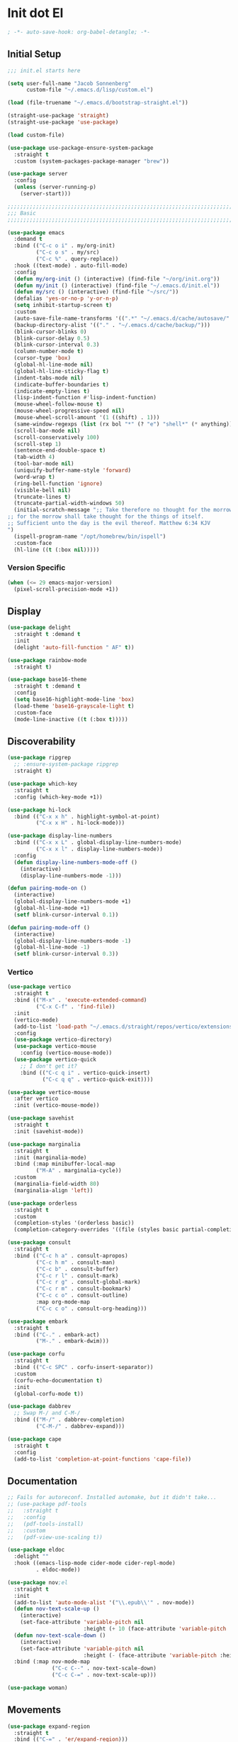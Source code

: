* Init dot El
:PROPERTIES:
:header-args:emacs-lisp: :tangle ~/.emacs.d/init.el
:header-args:emacs-lisp+: :comments link
:END:

#+begin_src emacs-lisp :comments none
; -*- auto-save-hook: org-babel-detangle; -*-
#+end_src

** Initial Setup

#+begin_src emacs-lisp
;;; init.el starts here

(setq user-full-name "Jacob Sonnenberg"
      custom-file "~/.emacs.d/lisp/custom.el")

(load (file-truename "~/.emacs.d/bootstrap-straight.el"))

(straight-use-package 'straight)
(straight-use-package 'use-package)

(load custom-file)

(use-package use-package-ensure-system-package
  :straight t
  :custom (system-packages-package-manager "brew"))

(use-package server
  :config
  (unless (server-running-p)
    (server-start)))

;;;;;;;;;;;;;;;;;;;;;;;;;;;;;;;;;;;;;;;;;;;;;;;;;;;;;;;;;;;;;;;;;;;;;;;;;;;;;;;;
;;; Basic
;;;;;;;;;;;;;;;;;;;;;;;;;;;;;;;;;;;;;;;;;;;;;;;;;;;;;;;;;;;;;;;;;;;;;;;;;;;;;;;;

(use-package emacs
  :demand t
  :bind (("C-c o i" . my/org-init)
         ("C-c o s" . my/src)
         ("C-c %" . query-replace))
  :hook ((text-mode) . auto-fill-mode)
  :config
  (defun my/org-init () (interactive) (find-file "~/org/init.org"))
  (defun my/init () (interactive) (find-file "~/.emacs.d/init.el"))
  (defun my/src () (interactive) (find-file "~/src/"))
  (defalias 'yes-or-no-p 'y-or-n-p)
  (setq inhibit-startup-screen t)
  :custom
  (auto-save-file-name-transforms '((".*" "~/.emacs.d/cache/autosave/" t)))
  (backup-directory-alist '(("." . "~/.emacs.d/cache/backup/")))
  (blink-cursor-blinks 0)
  (blink-cursor-delay 0.5)
  (blink-cursor-interval 0.3)
  (column-number-mode t)
  (cursor-type 'box)
  (global-hl-line-mode nil)
  (global-hl-line-sticky-flag t)
  (indent-tabs-mode nil)
  (indicate-buffer-boundaries t)
  (indicate-empty-lines t)
  (lisp-indent-function #'lisp-indent-function)
  (mouse-wheel-follow-mouse t)
  (mouse-wheel-progressive-speed nil)
  (mouse-wheel-scroll-amount '(1 ((shift) . 1)))
  (same-window-regexps (list (rx bol "*" (? "e") "shell*" (* anything))))
  (scroll-bar-mode nil)
  (scroll-conservatively 100)
  (scroll-step 1)
  (sentence-end-double-space t)
  (tab-width 4)
  (tool-bar-mode nil)
  (uniquify-buffer-name-style 'forward)
  (word-wrap t)
  (ring-bell-function 'ignore)
  (visible-bell nil)
  (truncate-lines t)
  (truncate-partial-width-windows 50)
  (initial-scratch-message ";; Take therefore no thought for the morrow:
;; for the morrow shall take thought for the things of itself.
;; Sufficient unto the day is the evil thereof. Matthew 6:34 KJV‬‬
")
  (ispell-program-name "/opt/homebrew/bin/ispell")
  :custom-face
  (hl-line ((t (:box nil)))))
#+end_src

*** Version Specific

#+begin_src emacs-lisp
(when (<= 29 emacs-major-version)
  (pixel-scroll-precision-mode +1))
#+end_src

** Display

#+begin_src emacs-lisp
(use-package delight
  :straight t :demand t
  :init
  (delight 'auto-fill-function " AF" t))

(use-package rainbow-mode
  :straight t)

(use-package base16-theme
  :straight t :demand t
  :config
  (setq base16-highlight-mode-line 'box)
  (load-theme 'base16-grayscale-light t)
  :custom-face
  (mode-line-inactive ((t (:box t)))))
#+end_src

** Discoverability

#+begin_src emacs-lisp
(use-package ripgrep
  ;; :ensure-system-package ripgrep
  :straight t)

(use-package which-key
  :straight t
  :config (which-key-mode +1))

(use-package hi-lock
  :bind (("C-x x h" . highlight-symbol-at-point)
         ("C-x x H" . hi-lock-mode)))

(use-package display-line-numbers
  :bind (("C-x x L" . global-display-line-numbers-mode)
         ("C-x x l" . display-line-numbers-mode))
  :config
  (defun display-line-numbers-mode-off ()
    (interactive)
    (display-line-numbers-mode -1)))

(defun pairing-mode-on ()
  (interactive)
  (global-display-line-numbers-mode +1)
  (global-hl-line-mode +1)
  (setf blink-cursor-interval 0.1))

(defun pairing-mode-off ()
  (interactive)
  (global-display-line-numbers-mode -1)
  (global-hl-line-mode -1)
  (setf blink-cursor-interval 0.3))
#+end_src

*** COMMENT Helm (completion framework)

#+begin_src emacs-lisp
(use-package helm
  :straight t :demand t
  :delight ""
  :bind (("M-x" . helm-M-x)
         ("C-x C-f" . helm-find-files)
         ("C-x b" . helm-buffers-list)
         ("M-y" . helm-show-kill-ring)
         ("C-c h a" . helm-apropos))
  :custom
  (helm-display-function 'helm-default-display-buffer)
  (helm-display-buffer-reuse-frame t)
  (helm-use-undecorated-frame-option t)
  (helm-split-window-default-side 'below)
  (helm-truncate-lines t)
  (helm-split-window-inside-p t)
  (helm-allow-mouse t)
  :config (helm-mode t)
  (add-hook 'helm-top-after-init-hook
            #'toggle-truncate-lines))

;; (use-package helm-bibtex
;;   :straight t
;;   :bind (("C-c o TAB" . 'helm-bibtex))
;;   :config
;;   (setq bibtex-completion-notes-path org-directory
;;         bibtex-completion-library-path
;;         '("~/Documents/Books" "~/Documents/Papers")
;;         bibtex-completion-find-additional-pdfs t
;;         bibtex-completion-pdf-extension
;;         '(".pdf" ".epub")))

(use-package helm-lsp :straight t
  :commands helm-lsp-workspace-symbol)

(use-package helm-unicode
  :straight t :after helm
  :bind (("C-x 8 RET" . helm-unicode)))

(use-package helm-cider
  :after helm
  :straight t)

(use-package helm-company
  :straight t
  :bind (:map company-mode-map
              ("C-M-i" . helm-company)))
#+end_src

*** Vertico

#+begin_src emacs-lisp
(use-package vertico
  :straight t
  :bind (("M-x" . 'execute-extended-command)
         ("C-x C-f" . 'find-file))
  :init
  (vertico-mode)
  (add-to-list 'load-path "~/.emacs.d/straight/repos/vertico/extensions/")
  :config
  (use-package vertico-directory)
  (use-package vertico-mouse
    :config (vertico-mouse-mode))
  (use-package vertico-quick
    ;; I don't get it?
    :bind (("C-c q i" . vertico-quick-insert)
           ("C-c q q" . vertico-quick-exit))))

(use-package vertico-mouse
  :after vertico
  :init (vertico-mouse-mode))

(use-package savehist
  :straight t
  :init (savehist-mode))

(use-package marginalia
  :straight t
  :init (marginalia-mode)
  :bind (:map minibuffer-local-map
         ("M-A" . marginalia-cycle))
  :custom
  (marginalia-field-width 80)
  (marginalia-align 'left))

(use-package orderless
  :straight t
  :custom
  (completion-styles '(orderless basic))
  (completion-category-overrides '((file (styles basic partial-completion)))))

(use-package consult
  :straight t
  :bind (("C-c h a" . consult-apropos)
         ("C-c h m" . consult-man)
         ("C-c b" . consult-buffer)
         ("C-c r l" . consult-mark)
         ("C-c r g" . consult-global-mark)
         ("C-c r m" . consult-bookmark)
         ("C-c c o" . consult-outline)
         :map org-mode-map
         ("C-c c o" . consult-org-heading)))

(use-package embark
  :straight t
  :bind (("C-." . embark-act)
         ("M-." . embark-dwim)))

(use-package corfu
  :straight t
  :bind (("C-c SPC" . corfu-insert-separator))
  :custom
  (corfu-echo-documentation t)
  :init
  (global-corfu-mode t))

(use-package dabbrev
  ;; Swap M-/ and C-M-/
  :bind (("M-/" . dabbrev-completion)
         ("C-M-/" . dabbrev-expand)))

(use-package cape
  :straight t
  :config
  (add-to-list 'completion-at-point-functions 'cape-file))
#+end_src

** Documentation

#+begin_src emacs-lisp
;; Fails for autoreconf. Installed automake, but it didn't take...
;; (use-package pdf-tools
;;   :straight t
;;   :config
;;   (pdf-tools-install)
;;   :custom
;;   (pdf-view-use-scaling t))

(use-package eldoc
  :delight ""
  :hook ((emacs-lisp-mode cider-mode cider-repl-mode)
         . eldoc-mode))

(use-package nov;el
  :straight t
  :init
  (add-to-list 'auto-mode-alist '("\\.epub\\'" . nov-mode))
  (defun nov-text-scale-up ()
    (interactive)
    (set-face-attribute 'variable-pitch nil
                        :height (+ 10 (face-attribute 'variable-pitch :height))))
  (defun nov-text-scale-down ()
    (interactive)
    (set-face-attribute 'variable-pitch nil
                        :height (- (face-attribute 'variable-pitch :height) 10)))
  :bind (:map nov-mode-map
              ("C-c C--" . nov-text-scale-down)
              ("C-c C-=" . nov-text-scale-up)))

(use-package woman)
#+end_src

** Movements

#+begin_src emacs-lisp
(use-package expand-region
  :straight t
  :bind (("C-=" . 'er/expand-region)))

(use-package subword
  :delight ""
  :hook ((clojure-mode cider-repl-mode)
         . subword-mode))

(use-package avy
  :straight t
  :bind (("C-c c" . avy-goto-char-timer)))

(use-package ace-window
  :straight t
  :bind (("C-x o" . other-window)
         ("M-'" . other-window)
         ("C-c w" . ace-window))
  :config
  (setq aw-keys '(?a ?s ?d ?f ?g ?h ?j ?k ?l)
        aw-scope 'visible))
#+end_src

** Integration

*** Database

#+begin_src emacs-lisp
(use-package sql
  :bind (("C-c Q c" . sql-connect))
  :custom
  (sql-connection-alist
   '((org-roam
      (sql-product 'sqlite)
      (sql-database "~/.emacs.d/org-roam.db"))
     (magit-forge
      (sql-product 'sqlite)
      (sql-database "~/.emacs.d/forge-database.sqlite")))))

(use-package sqlformat
  :straight t :after sql
  :bind (:map org-mode-map
              ("C-c q f" . 'sqlformat)
         :map sql-mode-map
              ("C-c f" . 'sqlformat)
              ("C-c F" . 'sqlformat-buffer))
  :custom (sqlformat-command 'pgformatter))
#+end_src

*** File System

#+begin_src emacs-lisp
(use-package bookmark
  :demand t
  :custom-face
  (bookmark-face ((t (:inherit hl-line :extend nil :foreground nil :background nil)))))

(use-package dired
  :config
  (add-hook 'dired-mode-hook 'dired-hide-details-mode)
  :custom
  (dired-listing-switches "-lhF"))

(use-package treemacs
  :straight t
  :bind (("C-c T" . 'treemacs)
         ("C-c t" . 'treemacs-select-window))
  ;; broken :(
  ;; :hook ((treemacs-mode) . display-line-numbers-mode-off)
  :custom
  (treemacs-sorting 'mod-time-desc))
#+end_src

**** Project Management

#+begin_src emacs-lisp
(use-package projectile
  :straight t
  :bind ("C-c p" . 'projectile-command-map)
  :custom (projectile-create-missing-test-files t))

(use-package treemacs-projectile
  :straight t)

(use-package helm-projectile
  :straight t)
#+end_src

**** Version Control

#+begin_src emacs-lisp
(use-package magit
  :straight t
  :bind (("C-c g" . magit-status))
  :custom
  (magit-section-initial-visibility-alist
   '((stashes . hide)))
  ;;  '(([* status] . hide)))
  (magit-section-cache-visibility t))

(use-package forge
  :straight t :after magit
  :config (add-hook 'forge-post-mode-hook
                    (lambda () (auto-fill-mode -1))))

(use-package ediff
  :custom
  (ediff-merge-split-window-function 'split-window-vertically)
  (ediff-window-setup-function 'ediff-setup-windows-plain)
  (ediff-window-setup-function 'ediff-setup-windows-plain))

(use-package smerge-mode
  :custom
  (smerge-command-prefix (kbd "C-c m"))) 

(use-package treemacs-magit
  :straight t)

(use-package git-auto-commit-mode
  :straight t
  :delight " AUTOCOMMIT")
#+end_src

*** Text

#+begin_src emacs-lisp
(use-package ispell
  :demand t
  :custom
  (ispell-program-name "/opt/homebrew/bin/ispell")
  :bind (("C-c s" . ispell-word)
         ("C-c S" . ispell)))

(use-package flyspell
  :hook ((org-mode) . flyspell-mode-on))
#+end_src

**** YAML

#+begin_src emacs-lisp
(use-package yaml-mode :straight t)
#+end_src

**** Markdown

#+begin_src emacs-lisp
(use-package markdown-mode
  :straight t)

(use-package mermaid-mode
  ;:ensure-system-package mermaid-mode-cli
  :straight t)

(use-package edit-indirect
  :straight t)
#+end_src

**** HTML

#+begin_src emacs-lisp
(use-package restclient :straight t)

(use-package web-mode :straight t
  :hook ((html-mode)
         . web-mode)
  :custom
  (web-mode-enable-auto-indentation nil)
  (web-mode-code-indent-offset 2))
#+end_src

**** Ledger

#+begin_src emacs-lisp
(use-package ledger-mode
  :straight t)
#+end_src

**** Org

#+begin_src emacs-lisp
(use-package org
  :demand t
  :bind (("C-c o c" . org-capture)
         ("C-c o a" . org-agenda)
         ("C-c o l" . org-store-link)
         ("C-c o o" . (lambda () (interactive) (dired "~/org"))))
  :custom
  (org-export-allow-bind-keywords t)
  (org-clock-out-remove-zero-time-clocks t)
  (org-agenda-span 'day)
  (org-capture-templates
   `(("t" "TODO" entry (file "~/org/todo.org")
      "* TODO %?\n"
      :prepend t)
     ("T" "Local TODO" entry (file ,(format "~/org/%s/todo.org" system-name))
      "* TODO %?\n"
      :prepend t)
     ("f" "Feed" entry (file+headline "~/org/feeds.org" "Feeds")
      "* %?"
      :prepend t)))
  :custom-face
  (org-link ((t (:underline t))))
  (org-meta-line ((t (:inherit org-document-info-keyword))))
  (org-drawer ((t (:inherit org-special-keyword))))
  (org-headline-done ((t (:foreground "systemBlueColor"))))
  (org-headline-todo ((t (:foreground "systemOrangeColor"))))
  :config
  (use-package ol-bibtex)
  (setq
   org-fontify-todo-headline t
   org-adapt-indentation nil
   org-edit-src-content-indentation 0
   org-src-preserve-indentation t
   org-src-window-setup 'current-window
   org-src-tab-acts-natively t
   org-src-fontify-natively t
   org-todo-keywords
   '((sequence "TODO" "|" "DONE")
     (sequence "|" "CANCELED")))
  ;; Where's this coming from...
  (remove-hook 'org-mode-hook 'org))

(use-package org-crypt
  :config
  (org-crypt-use-before-save-magic)
  (setq org-tags-exclude-from-inheritance '("crypt")
	    org-crypt-key nil))

;; (use-package org-tree-slide
;;   :straight t
;;   :custom
;;   (org-tree-slide-slide-in-effect nil))
#+end_src

***** Export

#+begin_src emacs-lisp
(use-package ox-md :after org)

(use-package ox-org :after org)

(use-package ox-hugo :straight t :after org)

(use-package easy-hugo
  :straight t
  :bind (("C-c o h" . 'easy-hugo)
         ("C-c o b" . (lambda ()
                        (interactive) (find-file "~/org/sylph/blog.org"))))
  :custom
  (easy-hugo-basedir "~/Public/blog/")
  (easy-hugo-postdir "content/posts"))

(use-package ox-gfm
  :straight t :after org)
#+end_src

***** Babel

#+begin_src emacs-lisp
(use-package ob
  :after org
  :init
  (use-package ob-async :straight t)
  (use-package ob-restclient :straight t)
  (use-package ob-go :straight t)
  (use-package ob-clojure
    :custom
    (org-babel-clojure-backend 'cider))
  (use-package ob-sql)
  (org-babel-do-load-languages
   'org-babel-load-languages
   '((shell . t)
     (restclient . t)
     (sql . t)
     (clojure . t))))
#+end_src

***** Roam

#+begin_src emacs-lisp
(use-package org-roam
  :straight t
  :init (setq org-roam-v2-ack t)
  :config
  (add-to-list 'org-default-properties "ROAM_ALIASES")
  (add-to-list 'org-default-properties "ROAM_REFS")
  (add-to-list 'org-default-properties "ROAM_EXCLUDE")
  :custom
  (org-roam-node-display-template "${title:50} ${tags}")
  (org-roam-capture-templates
   `(("d" "default" plain "%?"
      :if-new (file+head "%<%Y-%m-%d>-${slug}.org"
                         "#+date: %<%Y-%m-%d>\n#+title: ${title}\n#+export_file_name: %<%Y-%m-%d>-${slug}")
      :unnarrowed t)))
  (org-roam-dailies-capture-templates
   `(("d" "default" entry
      "* %<%H:%M> %?"
      :if-new (file+head "%<%Y-%m-%d>.org"
                         "#+title: %<%Y-%m-%d>\n"))))
  :bind (("C-c o r" . (lambda ()
                        (interactive)
                        (dired org-roam-directory)))
         ("C-c n c" . org-roam-capture)
         ("C-c n C" . org-id-get-create)
         ("C-c n i" . org-roam-node-insert)
         ("C-c n f" . org-roam-node-find)
         ("C-c n u" . org-roam-db-sync)
         ("C-c n U" . org-roam-update-org-id-locations)
         ;; Dailies
         ("C-c n j" . org-roam-dailies-capture-today)
         ("C-c n d" . org-roam-dailies-capture-date)
         ;; References
         ("C-c n r a" . org-roam-ref-add)
         ("C-c n r f" . org-roam-ref-find)
         ("C-c n r d" . org-roam-ref-remove)
         ;; Tags
         ("C-c n t a" . org-roam-tag-add)
         ("C-c n t d" . org-roam-tag-remove)))

(use-package org-roam-ui
  :straight t
  :delight ""
  :custom
  (org-roam-ui-follow t)
  (org-roam-ui-update-on-save t))

(use-package org-roam-protocol
  :custom
  (org-roam-capture-ref-templates
   '(("r" "ref" plain "%?" :target
      (file+head "%<%Y-%m-%d>-${slug}.org"
		         "#+date: %<%Y-%m-%d>\n#+title: ${title}\n#+export_file_name: %<%Y-%m-%d>-${slug}\n#+filetags: inbox")
      :unnarrowed t
      :immediate-finish t))))

;; (use-package org-roam-bibtex
;;   :straight t
;;   :after (org-roam helm-bibtex)
;;   :bind (:map org-mode-map ("C-c n b" . orb-note-actions))
;;   :config
;;   (require 'org-ref))

;; (use-package org-ref
;;   :straight t
;;   :custom
;;   (org-ref-completion-library 'org-ref-helm-cite)
;;   (org-ref-get-pdf-filename-function 'org-ref-get-pdf-filename-helm-bibtex)
;;   (org-ref-default-bibliography "~/org/sylph/bibliography.bib")
;;   (org-ref-notes-directory org-directory)
;;   (org-ref-notes-function 'orb-edit-notes)
;;   (org-roam-node-display-template "${title:30} ${tags:15}"))

(use-package orgit
  :straight t)

(use-package orgit-forge
  :straight t)
#+end_src

*** Shell & Environment

#+begin_src emacs-lisp
(use-package exec-path-from-shell
  :straight t
  :config (exec-path-from-shell-initialize))

(use-package vterm
  ;; brew/port install cmake
  ;; brew/port install libvterm
  :straight t)
#+end_src

*** Programming

#+begin_src emacs-lisp
(use-package flycheck-mode
  :hook ((clojure-mode clojurescript-mode)
         . flycheck-mode))
#+end_src

**** COMMENT Intellisense completion

#+begin_src emacs-lisp
(use-package company
  :straight t :delight " CMP"
  :hook ((emacs-lisp-mode clojure-mode clojurescript-mode)
         . company-mode-on)
  :config
  (setq company-idle-delay 0.3))

(use-package company-quickhelp
  :straight t
  :bind (:map company-active-map
              ("C-c h" . #'company-quickhelp-manual-begin))
  :custom
  (company-quickhelp-color-foreground "white")
  (company-quickhelp-color-background "black"))
#+end_src

**** Language Server Protocol

#+begin_src emacs-lisp
(use-package lsp-mode :straight t
  :init
  (setq lsp-keymap-prefix "C-c l")
  :hook
  ((go-mode . lsp)
   (lsp-mode . lsp-enable-which-key-integration)))

(use-package dap-mode :straight t
  :config
  (use-package dap-go))

(use-package lsp-ui :straight t
  :commands lsp-ui-mode)
#+end_src

**** Typescript

#+begin_src emacs-lisp
;; (use-package edit-indirect
;;   :straight t)

(use-package mmm-mode
  :straight t
  :custom
  (mmm-submode-decoration-level 0)
  :config
  ;; https://gist.github.com/rangeoshun/67cb17392c523579bc6cbd758b2315c1
  ;; Add css mode for CSS in JS blocks
  (mmm-add-classes
   '((mmm-styled-mode
      :submode css-mode
      :front "\\(styled\\|css\\)[.()<>[:alnum:]]?+`"
      :back "`;")))
  (mmm-add-mode-ext-class 'typescript-mode nil 'mmm-styled-mode)
  ;; Add submodule for graphql blocks
  (mmm-add-classes
   '((mmm-graphql-mode
      :submode graphql-mode
      :front "gr?a?p?h?ql`"
      :back "`;")))
  (mmm-add-mode-ext-class 'typescript-mode nil 'mmm-graphql-mode)
  ;; Add JSX submodule, because typescript-mode is not that great at it
  (mmm-add-classes
   '((mmm-jsx-mode
      :front "\\(return\s\\|n\s\\|(\n\s*\\)<"
      :front-offset -1
      :back ">\n?\s*)"
      :back-offset 1
      :submode web-mode)))
  (mmm-add-mode-ext-class 'typescript-mode nil 'mmm-jsx-mode)
  (defun mmm-reapply ()
    (mmm-mode)
    (mmm-mode))
  (add-hook 'after-save-hook
            (lambda ()
              (when (string-match-p "\\.tsx?" buffer-file-name)
                (mmm-reapply)))))

(use-package graphql-mode
  :straight t)

(use-package typescript-mode
  :straight t
  :custom
  (typescript-indent-level 2)
  :hook
  ((typescript-mode . mmm-mode-on)
   (typescript-mode . tide-mode)))

(use-package tide
  :straight t)
#+end_src

**** Go

#+begin_src emacs-lisp
(use-package go-mode
  :straight t
  :config
  (add-hook 'go-mode-hook 'electric-pair-local-mode)
  ;; (add-hook 'go-mode-hook 'eglot)
  ;; (add-hook 'go-mode-hook 'company-mode)
  (add-hook 'go-mode-hook 'yas-minor-mode-on))
#+end_src

**** Scala

#+begin_src emacs-lisp
(use-package scala-mode :straight t)

(use-package sbt-mode :straight t
  :commands sbt-start sbt-command)
#+end_src

**** Python

#+begin_src emacs-lisp
(use-package elpy
  :straight t
  :init (elpy-enable)
  :config
  (setq elpy-rpc-python-command "python3"
	    python-shell-interpreter "python3"))
#+end_src

**** JavaScript

#+begin_src emacs-lisp
(use-package json-mode :straight t)
#+end_src

**** Lisp

#+begin_src emacs-lisp
(use-package paren
  :config
  (show-paren-mode +1)
  :custom
  (show-paren-style 'expression)
  :custom-face
  (show-paren-match ((t (:box nil)))))

(use-package paredit
  :straight t
  :bind (("C-M-q" . prog-indent-sexp))
  :delight " ()"
  :hook ((emacs-lisp-mode clojure-mode cider-repl-mode lisp-data-mode)
         . enable-paredit-mode))
#+end_src

***** Emacs Lisp

#+begin_src emacs-lisp
(use-package elisp-mode
  :bind (:map emacs-lisp-mode-map
	          ("C-c C-k" . 'eval-buffer)))
#+end_src

***** Common Lisp

#+begin_src emacs-lisp
(use-package slime
  :straight t
  :custom
  (inferior-lisp-program "/usr/local/bin/sbcl"))
#+end_src

***** Scheme

#+begin_src emacs-lisp
(use-package racket-mode :straight t)

(use-package geiser :straight t)

(use-package quack :straight t)
#+end_src

***** Clojure

#+begin_src emacs-lisp
(use-package clojure-mode
  :straight t)

(use-package cider
  :straight t :after clojure-mode
  :custom-face
  (cider-fringe-good-face ((t (:foreground "systemBlueColor"))))
  (cider-result-overlay-face ((t (:box (:line-width (1 . -1) :color "systemBlueColor")))))
  ;; :ensure-system-package (jdk11)
  :config
  (setq
   clojure-align-forms-automatically t
   clojure-indent-style :align-arguments
   clojure-toplevel-inside-comment-form t
   cider-enrich-classpath t))

(use-package flycheck-clj-kondo
  :straight t)

(use-package nrepl-client
  :config
  (add-hook 'nrepl-connected-hook 'cider-enable-on-existing-clojure-buffers))

(use-package clj-refactor
  :straight t :after clojure-mode)
#+end_src

** Host Specific

#+begin_src emacs-lisp
(cl-case system-type
  ('darwin (load "~/.emacs.d/host/mac.el"))
  ('gnu/linux (load "~/.emacs.d/host/linux.el")))

(load (format "~/.emacs.d/host/%s.el" (system-name)))

(use-package org-roam
  :straight t :after org
  :custom
  (org-roam-directory (format "~/org/%s/roam/" (system-name))))
#+end_src

*** Mac
:PROPERTIES:
:header-args:emacs-lisp: :tangle ~/.emacs.d/host/mac.el
:header-args:emacs-lisp+: :comments link
:END:

#+begin_src emacs-lisp
(use-package prog-mode
  :bind (:map prog-mode-map
	      ("s-<tab>" . prog-indent-sexp)))

;; Switched caps-lock and control at the system level
(setq mac-command-modifier 'meta
      mac-option-modifier 'super)

(use-package osx-dictionary
  :straight t
  :bind (("C-c d" . 'osx-dictionary-search-word-at-point)
         ("C-c D" . 'osx-dictionary-search-input)))
#+end_src

*** Sylph
:PROPERTIES:
:header-args:emacs-lisp: :tangle ~/.emacs.d/host/sylph.el
:header-args:emacs-lisp+: :comments link
:END:

# Sylph = air

#+begin_src emacs-lisp
(setq user-mail-address "jasbrg@gmail.com")

(use-package emacs
  :config
  (set-face-attribute
   'default nil :family "Iosevka Custom" :height 130 :weight 'regular)
  (set-face-attribute
   'fixed-pitch nil :family "Iosevka Custom" :height 130 :weight 'regular)
  (set-face-attribute
   'variable-pitch nil :family "Iosevka Etoile" :height 130 :weight 'regular))

(use-package prog-mode
  :bind (:map prog-mode-map
	          ("s-<tab>" . prog-indent-sexp)))

(use-package ispell
  :bind (("s-;" . ispell-word)
         ;; ("C-c SPC" . just-one-space)
         )
  :custom (ispell-program-name "/opt/homebrew/bin/ispell"))

(use-package ox-publish
  :custom
  (org-publish-project-alist
   '(("site"
      :base-directory "~/org/site/"
      :publishing-function org-html-publish-to-html
      :publishing-directory "~/Public/site/"
      :section-numbers nil
      :with-toc nil
      :makeindex t
      :auto-sitemap t :sitemap-filename "sitemap.org"
      :recursive t
      :html-head "<link rel=\"stylesheet\" href=\"style.css\" type=\"text/css\"/>"
      :html-preamble t))))

(use-package erc
  :custom
  (erc-hide-list '("JOIN" "PART" "QUIT"))
  (erc-insert-timestamp-function 'erc-insert-timestamp-left)
  (erc-timestamp-only-if-changed-flag nil)
  (erc-fill-column 75)
  (erc-timestamp-format "[%H:%M] ")
  (erc-fill-prefix      "      + "))

(use-package ox-publish
  :custom
  (org-publish-project-alist
   '(("site"
      :base-directory "~/org/site/"
      :publishing-function org-html-publish-to-html
      :publishing-directory "~/Public/site/"
      :section-numbers nil
      :with-toc nil
      :makeindex t
      :auto-sitemap t :sitemap-filename "sitemap.org"
      :recursive t
      :html-head "<link rel=\"stylesheet\" href=\"style.css\" type=\"text/css\"/>"
      :html-preamble t))))

(use-package ispell
  :custom (ispell-program-name "/opt/local/bin/ispell"))

(use-package holy-books :straight t)

(use-package ledger-mode
  :straight t)

;; Fun idea but not too practical because the agenda opens all `org-agenda-files'
;; (add-to-list 'org-agenda-files org-roam-directory)

(use-package elfeed :straight t)

(use-package elfeed-org
  :straight t
  :custom
  (rmh-elfeed-org-files '("~/org/feeds.org")))

(use-package org-agenda
  :custom
  (org-agenda-files '("~/org/sylph/history.org"
                      "~/org/sylph/calendar.org"
                      "~/org/sylph/todo.org")))

;; (use-package helm-bibtex
;;   :custom
;;   (bibtex-completion-bibliography
;;    '("~/org/sylph/bibliography.org")))
#+end_src

*** Lumanu Local
:PROPERTIES:
:header-args:emacs-lisp: :tangle ~/.emacs.d/host/lumanu.local.el
:header-args:emacs-lisp+: :comments link
:END:

#+begin_src emacs-lisp
(setq user-mail-address "jacob.sonnenberg@lumanu.com")

(use-package org-agenda
  :custom
  (org-agenda-files '("~/org/lumanu.local/history.org"
                      "~/org/lumanu.local/calendar.org"
                      "~/org/lumanu.local/todo.org")))

(use-package emacs
  :config
  (setenv "JAVA_HOME" "/usr/local/opt/openjdk@11"))

(set-face-attribute
 'default nil :family "Iosevka Custom" :height 150 :weight 'medium)

(set-face-attribute
 'fixed-pitch nil :family "Iosevka Custom" :height 150 :weight 'medium)

(set-face-attribute
 'variable-pitch nil :family "Iosevka Etoile" :height 150 :weight 'regular)

(use-package asana
  :straight (asana :type git :host github :repo "lmartel/emacs-asana")
  :custom (asana-tasks-org-file "~/org/lumanu.local/asana.org"))
#+end_src
